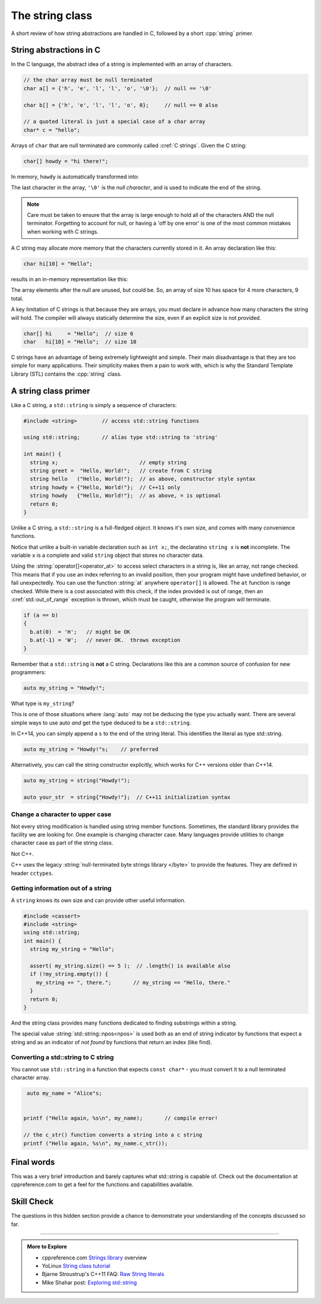 ..  Copyright (C)  Dave Parillo.  Permission is granted to copy, distribute
    and/or modify this document under the terms of the GNU Free Documentation
    License, Version 1.3 or any later version published by the Free Software
    Foundation; with Invariant Sections being Forward, and Preface,
    no Front-Cover Texts, and no Back-Cover Texts.  A copy of
    the license is included in the section entitled "GNU Free Documentation
    License".

.. index:: std::string vs C strings

The string class
================

A short review of how string abstractions are handled in C,
followed by a short :cpp:`string` primer.

String abstractions in C
------------------------

In the C language, 
the abstract idea of a string is implemented with an array of characters.

.. code-block:: c

   // the char array must be null terminated
   char a[] = {'h', 'e', 'l', 'l', 'o', '\0'};  // null == '\0'

   char b[] = {'h', 'e', 'l', 'l', 'o', 0};     // null == 0 also

   // a quoted literal is just a special case of a char array
   char* c = "hello";

Arrays of ``char`` that are null terminated are commonly called :cref:`C strings`.
Given the C string:

.. code-block:: c

   char[] howdy = "hi there!";

   
.. index:: 
   pair: graph; char array

In memory, ``howdy`` is automatically transformed into:

.. graphviz::

   digraph char_array {
     fontname = "Bitstream Vera Sans"
     label="Character array in memory"
     node [
        fontname = "Courier"
        fontsize = 14
        shape = "record"
        style=filled
        fillcolor=lightblue
     ]
     arr [
        label = "{'h'|'i'|' '|'t'|'h'|'e'|'r'|'e'|'!'|'\\0'}";
     ]
     idx [ 
        color = white;
        fillcolor=white;
        label = "{howdy[0]|howdy[1]|howdy[2]|howdy[3]|howdy[4]|howdy[5]|howdy[6]|howdy[7]|howdy[8]|howdy[9]}";
     ]


   }

The last character in the array, ``'\0'`` is the *null character*,
and is used to indicate the end of the string.

.. note::

    Care must be taken to ensure that the array is large enough to hold 
    all of the characters AND the null terminator.
    Forgetting to account for null, 
    or having a 'off by one error' is one of the most 
    common mistakes when working with C strings.

    
.. index:: 
   pair: graph; c-string

A C string may allocate more memory that the characters currently stored in it.
An array declaration like this:

.. code-block:: c

   char hi[10] = "Hello";

results in an in-memory representation like this:

.. graphviz::

   digraph c {
     rankdir=LR
     fontname = "Bitstream Vera Sans"
     label="Character array with reserve memory"
     node [
        fontname = "Courier"
        fontsize = 14
        shape = "record"
        style=filled
        fillcolor=lightblue
     ]
     arr [
        label = "{H|e|l|l|o|\\0| | | | }"
     ]

   }

The array elements after the null are unused, but could be.
So, an array of size 10 has space for 4 more characters, 9 total.

A key limitation of C strings is that because they are arrays,
you must declare in advance how many characters the string will hold.
The compiler will always statically determine the size, 
even if an explicit size is not provided.

.. code-block:: c

   char[] hi     = "Hello";  // size 6
   char   hi[10] = "Hello";  // size 10


C strings have an advantage of being extremely lightweight and simple.
Their main disadvantage is that they are too simple for many applications.
Their simplicity makes them a pain to work with,
which is why the Standard Template Library (STL) contains the :cpp:`string` class.

A string class primer
---------------------

Like a C string, a ``std::string`` is simply a sequence of characters:

.. code-block:: cpp

   #include <string>        // access std::string functions
   
   using std::string;       // alias type std::string to 'string'

   int main() {
     string x;                          // empty string
     string greet =  "Hello, World!";   // create from C string
     string hello   ("Hello, World!");  // as above, constructor style syntax
     string howdy = {"Hello, World!"};  // C++11 only
     string howdy   {"Hello, World!"};  // as above, = is optional
     return 0;
   }

Unlike a C string, a ``std::string`` is a full-fledged *object*.
It knows it's own size, and comes with many convenience functions.

Notice that unlike a built-in variable declaration such as ``int x;``,
the declaratino ``string x`` is **not** incomplete.
The variable ``x`` is a complete and valid ``string`` object
that stores no character data.

.. index:: 
   pair: string functions; operator[]
   pair: string functions; operator+=
   pair: string functions; operator==

.. tabbed:: tab_string_simple

   .. tab:: Simple operations

      .. activecode:: string_simple_operator_ac1
         :language: cpp
         :compileargs: ['-Wall', '-Wextra' '-std=c++11']

         #include <iostream>
         #include <string>

         using std::string;

         int main() {
           string a = "hello";
           a += ", world!";        // joining strings is pretty easy

           // Copying or creating one string from another feels as natural
           // as a fundamental type.
           string b = a;

           if (a == b)             // Same goes for comparisons
           {
             // modify values
             b[0] = 'H';           // and a string feels like an 'array of char' 
             b[7] = 'W';
           }

           std::cout << a << '\n'; // and has stream support
           std::cout << b << '\n';

           return 0;
         }


   .. tab:: front() and back()

      This tab shows alternate functions for accessing the first and last
      characters in a string.

      .. activecode:: string_front_back_ac
         :language: cpp
         :compileargs: ['-Wall', '-Wextra' '-std=c++11']

         #include <iostream>
         #include <string>

         int main() {
           string value = "hello, world!";

           std::cout << "first: " << value.front() << '\n';
           std::cout << "last: " << value.back() << '\n';
           return 0;
         }

   .. tab:: append()

      The ``append`` function allows you to append 1 character or
      an array of characters to the end of a string.

      .. activecode:: string_insert_ac
         :language: cpp
         :compileargs: ['-Wall', '-Wextra' '-std=c++11']

         #include <iostream>
         #include <string>

         int main() {
           string hi = "hello";
           string howdy = hi;

           std::cout << "original: " << hi   << '\n';

           hi.append(',');
           hi.append(' ');
           hi.append("world!");
           std::cout << hi << '\n';

           std::cout << "original: " << howdy   << '\n';

           // append returns a new string value, so
           // calls to append can be chained together
           howdy.append(',').append(' ').append("world!");
           std::cout << howdy << '\n';

           return 0;
         }

   .. tab:: insert()

      The ``insert`` function allows you to insert 1 character or
      an array of characters at a position in a string.

      .. activecode:: string_insert_ac
         :language: cpp
         :compileargs: ['-Wall', '-Wextra' '-std=c++11']

         #include <iostream>
         #include <string>

         int main() {
           string value = "hello, world!";

           std::cout << "original: " << value << '\n';

           value.insert(0,3,'*');       // insert "***" at position 0
           std::cout << value << '\n';

           // insert a char array before the '!'
           value.insert(value.size()-2," (this means you)");
           std::cout << value << '\n';

           return 0;
         }

Using the :string:`operator[]<operator_at>` to access select characters in a string is,
like an array,
not range checked.
This means that if you use an index referring to an invalid position,
then your program might have undefined behavior, or fail unexpectedly.
You can use the function :string:`at` anywhere ``operator[]`` is allowed.
The ``at`` function is range checked.
While there is a cost associated with this check, 
if the index provided is out of range, 
then an :cref:`std::out_of_range` exception is thrown,
which must be caught,
otherwise the program will terminate.

.. code-block:: cpp

   if (a == b)
   {
     b.at(0)  = 'H';   // might be OK
     b.at(-1) = 'W';   // never OK.  throws exception
   }


Remember that a ``std::string`` is **not** a C string.
Declarations like this are a common source of confusion for new programmers:

.. code-block:: cpp

   auto my_string = "Howdy!";


What type is ``my_string``?

.. reveal:: reveal_my_string

   ``my_string`` is **not** a std::string.

   The default type for characters enclosed in double quotes is ``const char*``.

This is one of those situations where :lang:`auto` may not be deducing the type
you actually want.
There are several simple ways to use auto *and* get the type
deduced to be a ``std::string``.

In C++14, you can simply append a ``s`` to the end of the string literal.
This identifies the literal as type std::string.

.. code-block:: cpp

   auto my_string = "Howdy!"s;    // preferred

Alternatively, you can call the string constructor explicitly, which
works for C++ versions older than C++14.

.. code-block:: cpp

   auto my_string = string("Howdy!");

   auto your_str  = string{"Howdy!"};  // C++11 initialization syntax

.. index::
   pair: toupper; locale

Change a character to upper case
................................
Not every string modification is handled using string member functions.
Sometimes, the standard library provides the facility we are looking for.
One example is changing character case.
Many languages provide utilities to change character case as part of the
string class.

Not C++.

C++ uses the legacy :string:`null-terminated byte strings library </byte>` 
to provide the features.  They are defined in header ``cctypes``.

.. tabbed:: cctype_toupper

   .. tab:: toupper()

      The ``std::toupper`` function takes a single ``char``,
      which is not modified, and returns an ``int``.
      The return value can be used as the upper case
      version of the input character.

      This function uses the default **C** locale to replace the
      lowercase letters ``abcdefghijklmnopqrstuvwxyz``
      with respective uppercase letters 
      ``ABCDEFGHIJKLMNOPQRSTUVWXYZ``.
      Non-ASCII acharacters are not handled.

      Recall that ``char`` implicitly convert to ``int``.

      .. activecode:: string_toupper_ac
         :language: cpp
         :compileargs: ['-Wall', '-Wextra' '-std=c++11']

         #include <cctype>
         #include <iostream>
         #include <string>

         int main() {
           string value = "hello, world!";

           char& first = value.front();
           // failure to assign the return value of toupper
           // to a variable is a common source of error.
           first =  std::toupper(first);
           std::cout << value << '\n';
           return 0;
         }

      To handle non-ASCII or extended characters, the C++ version
      of std::toupper is needed.
      
   .. tab:: std::locale()

      The ``std::toupper`` function takes a single ``char``,
      which can be **any** character type, 
      is not modified, and returns a character of the same type
      as the character type provided.

      .. activecode:: string_toupper_locale_ac
         :language: cpp
         :compileargs: ['-Wall', '-Wextra' '-std=c++11']

         #include <iostream>
         #include <locale>
         #include <string>

         int main() {
           unsigned char c = '\xb8'; // the character ž in ISO-8859-15
                                     // but ¸ (cedilla) in ISO-8859-1

           std::cout << "in the default locale, toupper('0xb8') gives " << std::toupper(c, std::locale()) << '\n';
           std::setlocale(LC_ALL, "en_US.iso88591");
           std::cout << std::hex << std::showbase;
           std::cout << "in iso8859-1, toupper('0xb8') gives " << std::toupper(c) << '\n';
           std::setlocale(LC_ALL, "en_US.iso885915");
           std::cout << "in iso8859-15, toupper('0xb8') gives " << std::toupper(c) << '\n';

           return 0;
         }




.. index::
   pair: string functions; empty
   pair: string functions; find
   pair: string functions; find_first_of
   pair: string functions; rfind
   pair: string functions; size


Getting information out of a string
...................................

A ``string`` knows its own size and can provide other useful information.

.. code-block:: cpp
   
   #include <cassert>
   #include <string>
   using std::string;
   int main() {
     string my_string = "Hello";

     assert( my_string.size() == 5 );  // .length() is available also
     if (!my_string.empty()) {
       my_string += ", there.";       // my_string == "Hello, there."
     }
     return 0;
   }

And the string class provides many functions dedicated to finding substrings
within a string.

.. tabbed:: tab_find_string

   .. tab:: Example: find

      The simplest example is the :string:`find` function.

      Given any string object, for example, this string:

      .. literalinclude:: find-string.txt
         :language: cpp
         :lines: 9
         :dedent: 3

      defined using the C++14 string literal syntax,
      creates a new object ``us``.

      Once we have a ``string``, calling the string member function 
      find always returns a position:

      - Either a position within the string, or
      - The special value :string:`std::string::npos<npos>` 
        which means the value was not found in the string.

      We can use this to check if we found what we were looking for:
      
      .. literalinclude:: find-string.txt
         :language: cpp
         :lines: 10-13
         :dedent: 3

      The position returned by find is a zero-based index
      into the string.

      Find can also take a sequence of characters.
      In that case, it returns the position to the first ``char``
      where the entire sequence is matched.

      **Reverse find**

      Similar to ``find``, :string:`rfind` performs the same
      task as find, but iterates through the string in reverse order:
      starting at the end and moving towards the first character.
      Keep in mind that the position returned is still based
      on the same index positions as regular ``find``.

      **Find first of**

      The :string:`find_first_of` function takes a ``char`` sequence,
      but unlike find where the entire sequence is used to find a match,
      ``find_first_of`` examines each character in the sequence,
      on at a time, and returns the *minimum position* of **any**
      of the characters listed as function arguments in the string.
      For example:

      .. literalinclude:: find-string.txt
         :language: cpp
         :lines: 14, 20
         :dedent: 3

      The function returns the position of 'e' in 'Hello world',
      even though 'e' and 'o' are both present,
      because 'e' is first.

      The order of the character arguments do not matter.
      The results would be exactly the same if the arguments were
      'uoiea'.
      Don't take my word for it, try it yourself.

   .. tab:: Run It

      .. include:: find-string.txt

.. index::
   single: std::string::npos 

The special value :string:`std::string::npos<npos>` is used both as an end of string indicator
by functions that expect a string and
as an indicator of *not found* by functions that return an index (like find).

.. youtube:: nkKeA74p3RY
   :http: https

.. index::
   pair: string functions; c_str

Converting a std::string to C string 
....................................

You cannot use ``std::string`` in a function 
that expects ``const char*`` - you must convert it
to a null terminated character array.

.. code-block:: cpp

   auto my_name = "Alice"s;


  printf ("Hello again, %s\n", my_name);       // compile error!

  // the c_str() function converts a string into a c string
  printf ("Hello again, %s\n", my_name.c_str());


Final words
-----------
This was a very brief introduction and barely captures what std::string
is capable of.
Check out the documentation at cppreference.com to get a feel for the functions
and capabilities available.

Skill Check
-----------
The questions in this hidden section provide a chance to demonstrate
your understanding of the concepts discussed so far.

.. reveal:: reveal-skill-check-string

   .. fillintheblank:: string_fitb1

      Given the following:

      .. code-block:: cpp

         std::string x = "The rain in Spain. . . ";
         size_t pos = x.find("in");

      What is the value of ``pos``?

      - :6: Correct.
        :9: No. There is another substring 'in'
        :7: String positions are zero-based
        :x: Try again.

   .. parsonsprob:: string_pp1
      :adaptive:
      :noindent:
      :language: c

      int main() {
      =====
        std::string  us = "Team USA";
      =====
        auto snowflake = us.find_first_of("Korea");
      =====
        if (snowflake == std::string::npos) {
      =====
          std::cout << "Did not find anything\n";
      =====
        } else {
      =====
          std::cout << "Found it!\n";
      =====
        }
        return snowflake;
      =====
      }

   .. fillintheblank:: string_fitb2

      Given the following:

      .. code-block:: c

         char text[32];
         strcpy(text, "hello");
         int len = strlen(text);

      What is the value of ``len``?

      - :5: Correct.
        :6: String length does not include the null character.
        :4: Sizes are not indexes.
        :x: Try again.

   .. activecode:: string_sc_ac1
      :language: cpp
      :compileargs: ['-Wall', '-Wextra' '-std=c++11']

      Fix the errors in the ``printf`` line below:

      ~~~~
      #include <cstdio>
      #include <string>

      int main() {
        std::string yazoo = "ritish alternative band";
        char c = 'B';
          
        printf ("%c%s\n",c, yazoo);
      }

   .. fillintheblank:: string_fitb3

      Which ``#include`` is required to use functions such as
      ``std::atoi`` and ``std::atof``?

      - :cstdlib: Correct.
        :cstring: These are C library functions
        :string: These are C library functions
        :x: Try again.


   .. fillintheblank:: string_fitb4

      Which ``#include`` is required to use functions such as
      ``std::stoi`` and ``std::stol``?

      - :string: Correct.
        :cstring: These are not C functions
        :cstdlib: These are string functions added in C++11
        :x: Try again.

   .. fillintheblank:: string_fitb5

      Given the following:

      .. code-block:: cpp

         #include <string>

         int main (){
           std::string s = "Donald Duck";
           int value = 0;
           if (s.find_first_of(' ') == s.find_last_of(' ')) {
             value = 3;
           } else {
             value = 5;
           }
           return value;
         }

      What value is returned from main?

      - :3: Correct.
        :0: In an if/else block one of the blocks must always be
            entered.
        :5: What positions are returned from both find statements?
        :x: Try again.


-----

.. admonition:: More to Explore

   - cppreference.com `Strings library <http://en.cppreference.com/w/cpp/string>`_ overview
   - YoLinux `String class tutorial <http://www.yolinux.com/TUTORIALS/LinuxTutorialC++StringClass.html>`_
   - Bjarne Stroustrup's C++11 FAQ: `Raw String literals <http://www.stroustrup.com/C++11FAQ.html#raw-strings>`_
   - Mike Shahar post: `Exploring std::string <https://shaharmike.com/cpp/std-string/>`_

